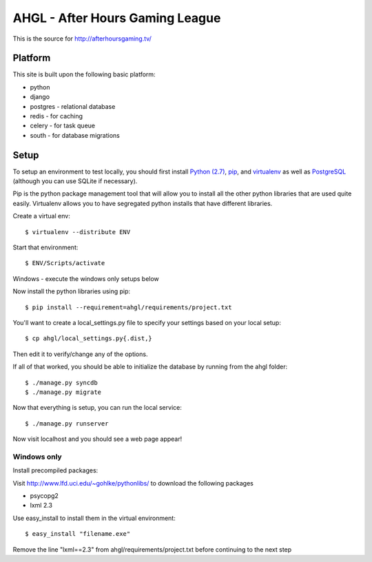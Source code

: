 AHGL - After Hours Gaming League
================================

This is the source for http://afterhoursgaming.tv/

Platform
--------
This site is built upon the following basic platform:

* python
* django
* postgres - relational database
* redis - for caching
* celery - for task queue
* south - for database migrations

Setup
-----
To setup an environment to test locally, you should first install `Python (2.7)
<http://python.org/>`_, `pip <http://pypi.python.org/pypi/pip>`_, and
`virtualenv <http://pypi.python.org/pypi/virtualenv>`_ as well as `PostgreSQL
<http://postgresql.com>`_ (although you can use SQLite if necessary).

Pip is the python package management tool that will allow you to install all the
other python libraries that are used quite easily. Virtualenv allows you to have
segregated python installs that have different libraries.

Create a virtual env::

    $ virtualenv --distribute ENV

Start that environment::

    $ ENV/Scripts/activate
    
Windows - execute the windows only setups below
    	
Now install the python libraries using pip::

    $ pip install --requirement=ahgl/requirements/project.txt
	
You'll want to create a local_settings.py file to specify your settings based on
your local setup::

    $ cp ahgl/local_settings.py{.dist,}

Then edit it to verify/change any of the options.

If all of that worked, you should be able to initialize the database by running
from the ahgl folder::

    $ ./manage.py syncdb
    $ ./manage.py migrate
	
Now that everything is setup, you can run the local service::

    $ ./manage.py runserver
	
Now visit localhost and you should see a web page appear!

Windows only
````````````
Install precompiled packages::

Visit http://www.lfd.uci.edu/~gohlke/pythonlibs/ to download the following packages

* psycopg2
* lxml 2.3

Use easy_install to install them in the virtual environment::

    $ easy_install "filename.exe"
    
Remove the line "lxml==2.3" from ahgl/requirements/project.txt before continuing to the next step
